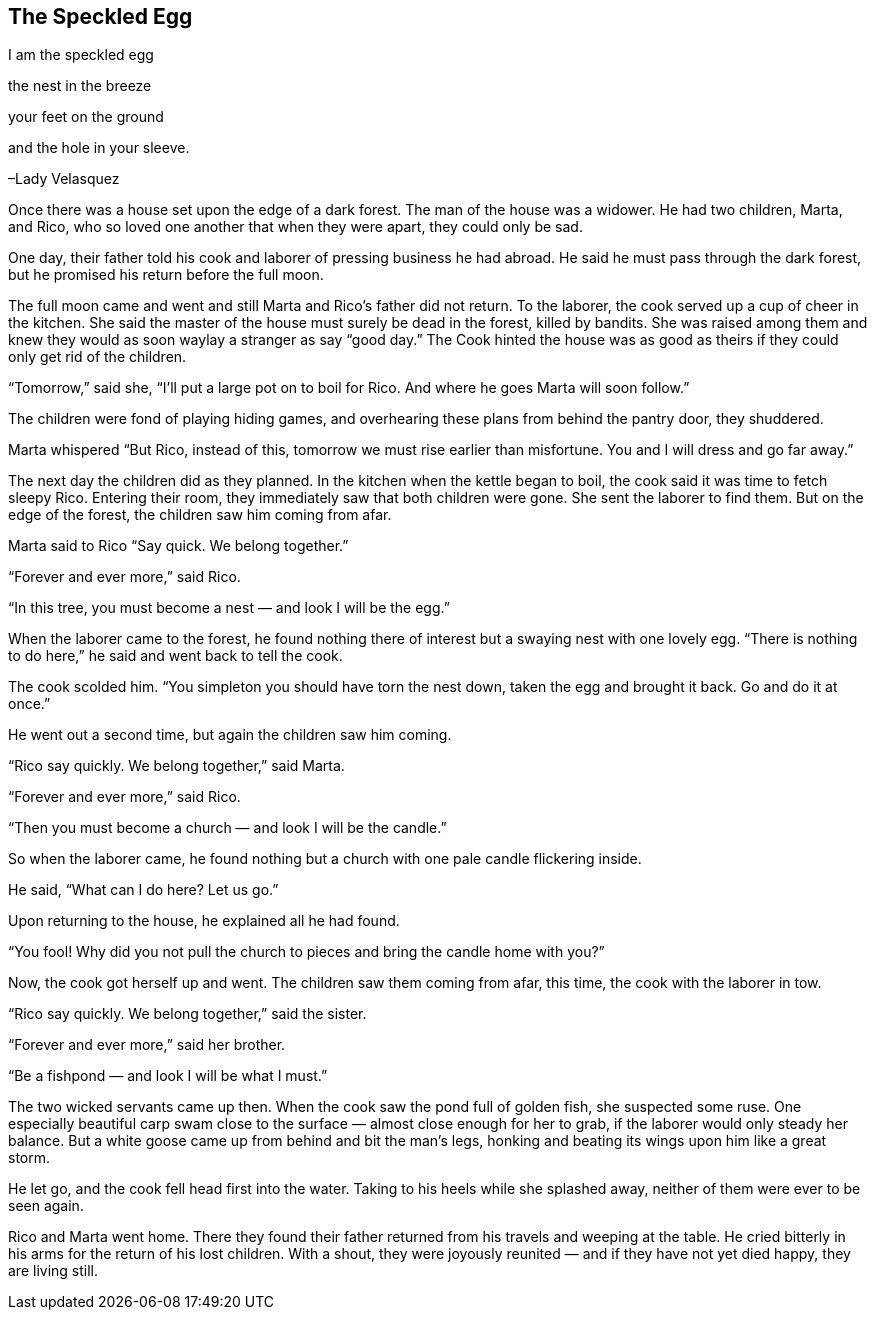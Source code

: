 == The Speckled Egg

I am the speckled egg

the nest in the breeze

your feet on the ground

and the hole in your sleeve.

–Lady Velasquez

Once there was a house set upon the edge of a dark forest.
The man of the house was a widower.
He had two children, Marta, and Rico, who so loved one another that when they were apart, they could only be sad.

One day, their father told his cook and laborer of pressing business he had abroad.
He said he must pass through the dark forest, but he promised his return before the full moon.

The full moon came and went and still Marta and Rico’s father did not return.
To the laborer, the cook served up a cup of cheer in the kitchen.
She said the master of the house must surely be dead in the forest, killed by bandits.
She was raised among them and knew they would as soon waylay a stranger as say “good day.” The Cook hinted the house was as good as theirs if they could only get rid of the children.

“Tomorrow,” said she, “I’ll put a large pot on to boil for Rico.
And where he goes Marta will soon follow.”

The children were fond of playing hiding games, and overhearing these plans from behind the pantry door, they shuddered.

Marta whispered “But Rico, instead of this, tomorrow we must rise earlier than misfortune.
You and I will dress and go far away.”

The next day the children did as they planned.
In the kitchen when the kettle began to boil, the cook said it was time to fetch sleepy Rico.
Entering their room, they immediately saw that both children were gone.
She sent the laborer to find them.
But on the edge of the forest, the children saw him coming from afar.

Marta said to Rico “Say quick.
We belong together.”

“Forever and ever more,” said Rico.

“In this tree, you must become a nest — and look I will be the egg.”

When the laborer came to the forest, he found nothing there of interest but a swaying nest with one lovely egg.
“There is nothing to do here,” he said and went back to tell the cook.

The cook scolded him.
“You simpleton you should have torn the nest down, taken the egg and brought it back.
Go and do it at once.”

He went out a second time, but again the children saw him coming.

“Rico say quickly.
We belong together,” said Marta.

“Forever and ever more,” said Rico.

“Then you must become a church — and look I will be the candle.”

So when the laborer came, he found nothing but a church with one pale candle flickering inside.

He said, “What can I do here? Let us go.”

Upon returning to the house, he explained all he had found.

“You fool! Why did you not pull the church to pieces and bring the candle home with you?”

Now, the cook got herself up and went.
The children saw them coming from afar, this time, the cook with the laborer in tow.

“Rico say quickly.
We belong together,” said the sister.

“Forever and ever more,” said her brother.

“Be a fishpond — and look I will be what I must.”

The two wicked servants came up then.
When the cook saw the pond full of golden fish, she suspected some ruse.
One especially beautiful carp swam close to the surface — almost close enough for her to grab, if the laborer would only steady her balance.
But a white goose came up from behind and bit the man’s legs, honking and beating its wings upon him like a great storm.

He let go, and the cook fell head first into the water.
Taking to his heels while she splashed away, neither of them were ever to be seen again.

Rico and Marta went home.
There they found their father returned from his travels and weeping at the table.
He cried bitterly in his arms for the return of his lost children.
With a shout, they were joyously reunited — and if they have not yet died happy, they are living still.

